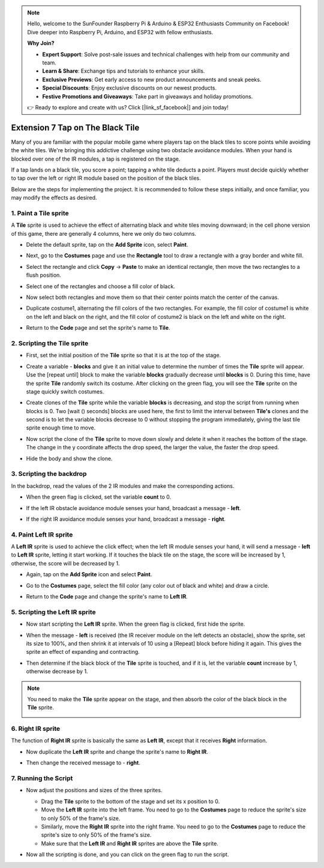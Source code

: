 .. note::

    Hello, welcome to the SunFounder Raspberry Pi & Arduino & ESP32 Enthusiasts Community on Facebook! Dive deeper into Raspberry Pi, Arduino, and ESP32 with fellow enthusiasts.

    **Why Join?**

    - **Expert Support**: Solve post-sale issues and technical challenges with help from our community and team.
    - **Learn & Share**: Exchange tips and tutorials to enhance your skills.
    - **Exclusive Previews**: Get early access to new product announcements and sneak peeks.
    - **Special Discounts**: Enjoy exclusive discounts on our newest products.
    - **Festive Promotions and Giveaways**: Take part in giveaways and holiday promotions.

    👉 Ready to explore and create with us? Click [|link_sf_facebook|] and join today!

.. _sc_tap_tile:

Extension 7 Tap on The Black Tile
==========================================

Many of you are familiar with the popular mobile game where players tap on the black tiles to score points while avoiding the white tiles. We're bringing this addictive challenge using two obstacle avoidance modules. When your hand is blocked over one of the IR modules, a tap is registered on the stage.

If a tap lands on a black tile, you score a point; tapping a white tile deducts a point. Players must decide quickly whether to tap over the left or right IR module based on the position of the black tiles.

.. raw:: html

   <video loop autoplay muted style = "max-width:70%">
      <source src="../../_static/video/sc_tap_black_tile.mp4"  type="video/mp4">
      Your browser does not support the video tag.
   </video>

Below are the steps for implementing the project. It is recommended to follow these steps initially, and once familiar, you may modify the effects as desired.

1. Paint a **Tile** sprite
-----------------------------------

A **Tile** sprite is used to achieve the effect of alternating black and white tiles moving downward; in the cell phone version of this game, there are generally 4 columns, here we only do two columns.


* Delete the default sprite, tap on the **Add Sprite** icon, select **Paint**.

  .. image:: img/tile_paint_tile1.png

* Next, go to the **Costumes** page and use the **Rectangle** tool to draw a rectangle with a gray border and white fill.

  .. image:: img/tile_paint_tile2.png
    :width: 90%

* Select the rectangle and click **Copy** -> **Paste** to make an identical rectangle, then move the two rectangles to a flush position.

  .. image:: img/tile_paint_tile3.png
    :width: 90%

* Select one of the rectangles and choose a fill color of black.

  .. image:: img/tile_paint_tile4.png
    :width: 90%

* Now select both rectangles and move them so that their center points match the center of the canvas.

  .. image:: img/tile_paint_tile5.png
    :width: 90%

* Duplicate costume1, alternating the fill colors of the two rectangles. For example, the fill color of costume1 is white on the left and black on the right, and the fill color of costume2 is black on the left and white on the right.

  .. image:: img/tile_paint_tile6.png
    :width: 90%

* Return to the **Code** page and set the sprite's name to **Tile**.

  .. image:: img/tile_paint_tile7.png

2. Scripting the **Tile** sprite
-------------------------------------

* First, set the initial position of the **Tile** sprite so that it is at the top of the stage.

  .. image:: img/tile_script_tile1.png

* Create a variable - **blocks** and give it an initial value to determine the number of times the **Tile** sprite will appear. Use the [repeat until] block to make the variable **blocks** gradually decrease until **blocks** is 0. During this time, have the sprite **Tile** randomly switch its costume. After clicking on the green flag, you will see the **Tile** sprite on the stage quickly switch costumes.

  .. image:: img/tile_script_tile2.png

* Create clones of the **Tile** sprite while the variable **blocks** is decreasing, and stop the script from running when blocks is 0. Two [wait () seconds] blocks are used here, the first to limit the interval between **Tile's** clones and the second is to let the variable blocks decrease to 0 without stopping the program immediately, giving the last tile sprite enough time to move.

  .. image:: img/tile_script_tile3.png

* Now script the clone of the **Tile** sprite to move down slowly and delete it when it reaches the bottom of the stage. The change in the y coordinate affects the drop speed, the larger the value, the faster the drop speed.

  .. image:: img/tile_script_tile4.png

* Hide the body and show the clone.

  .. image:: img/tile_script_tile5.png

3. Scripting the backdrop
-------------------------------

In the backdrop, read the values of the 2 IR modules and make the corresponding actions.

* When the green flag is clicked, set the variable **count** to 0.

  .. image:: img/tile_script_backdrop.png
    :width: 90%

* If the left IR obstacle avoidance module senses your hand, broadcast a message - **left**. 

  .. image:: img/tile_script_backdrop1.png


* If the right IR avoidance module senses your hand, broadcast a message - **right**.

  .. image:: img/tile_script_backdrop2.png


4. Paint **Left IR** sprite
-----------------------------
A **Left IR** sprite is used to achieve the click effect; when the left IR module senses your hand, it will send a message - **left** to **Left IR** sprite, letting it start working. If it touches the black tile on the stage, the score will be increased by 1, otherwise, the score will be decreased by 1.


* Again, tap on the **Add Sprite** icon and select **Paint**.

  .. image:: img/tile_paint_ir1.png

* Go to the **Costumes** page, select the fill color (any color out of black and white) and draw a circle.

  .. image:: img/tile_paint_ir2.png

* Return to the **Code** page and change the sprite's name to **Left IR**.

  .. image:: img/tile_paint_ir3.png

5. Scripting the **Left IR** sprite
------------------------------------------

* Now start scripting the **Left IR** sprite. When the green flag is clicked, first hide the sprite.

  .. image:: img/tile_script_ir1.png

* When the message - **left** is received (the IR receiver module on the left detects an obstacle), show the sprite, set its size to 100%, and then shrink it at intervals of 10 using a [Repeat] block before hiding it again. This gives the sprite an effect of expanding and contracting.

  .. image:: img/tile_script_ir2.png

* Then determine if the black block of the **Tile** sprite is touched, and if it is, let the variable **count** increase by 1, otherwise decrease by 1.
  
  .. image:: img/tile_script_ir3.png

.. note::

    You need to make the **Tile** sprite appear on the stage, and then absorb the color of the black block in the **Tile** sprite.

    .. image:: img/tile_script_ir4.png

6. **Right IR** sprite
-------------------------------------
The function of **Right IR** sprite is basically the same as **Left IR**, except that it receives **Right** information.


* Now duplicate the **Left IR** sprite and change the sprite's name to **Right IR**.

  .. image:: img/tile_paint_ir4.png

* Then change the received message to - **right**.

    .. image:: img/tile_script_ir5.png

7. Running the Script
---------------------------------

* Now adjust the positions and sizes of the three sprites.

  * Drag the **Tile** sprite to the bottom of the stage and set its x position to 0.
  * Move the **Left IR** sprite into the left frame. You need to go to the **Costumes** page to reduce the sprite's size to only 50% of the frame's size.
  * Similarly, move the **Right IR** sprite into the right frame. You need to go to the **Costumes** page to reduce the sprite's size to only 50% of the frame's size.
  * Make sure that the **Left IR** and **Right IR** sprites are above the **Tile** sprite.

  .. image:: img/tile_paint_ir5.png

* Now all the scripting is done, and you can click on the green flag to run the script.

  .. raw:: html

    <video loop autoplay muted style = "max-width:70%">
        <source src="../_static/video/sc_tap_black_tile.mp4"  type="video/mp4">
        Your browser does not support the video tag.
    </video>
